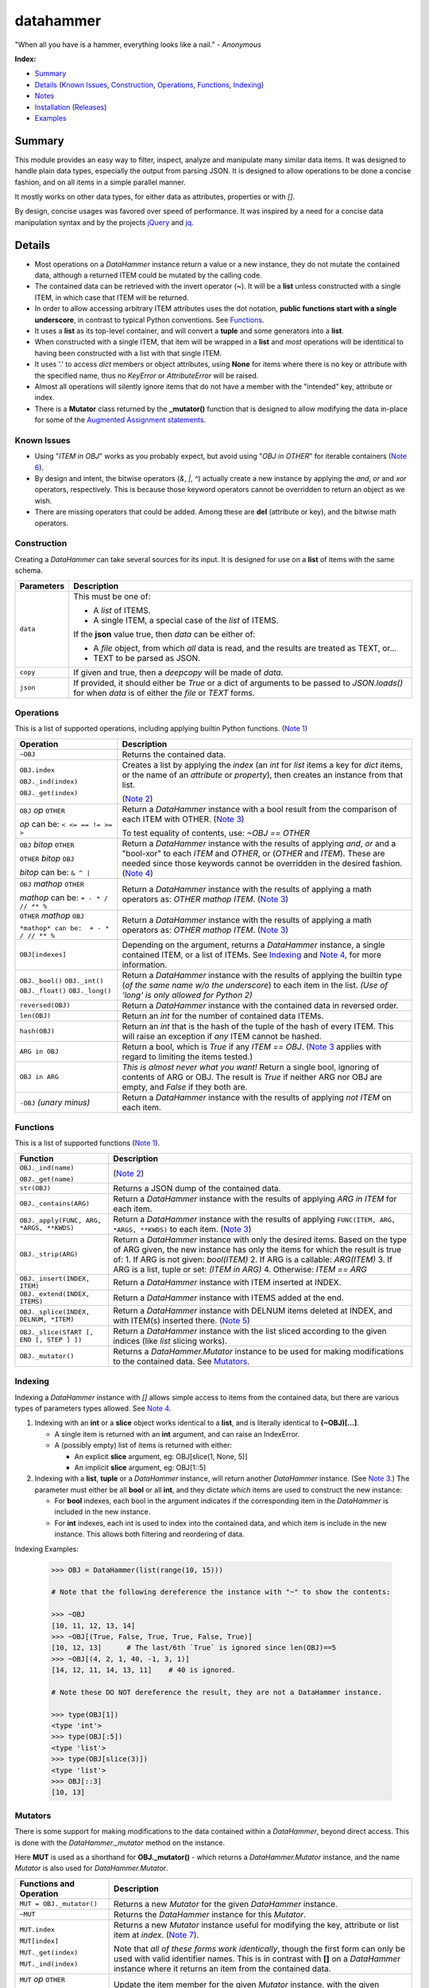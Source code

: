 datahammer
##########

"When all you have is a hammer, everything looks like a nail." - *Anonymous*

**Index:**

* `Summary`_
* `Details`_ (`Known Issues`_, `Construction`_, `Operations`_, `Functions`_, `Indexing`_)
* `Notes`_
* `Installation`_ (`Releases`_)
* `Examples`_

Summary
------------------

This module provides an easy way to filter, inspect, analyze and manipulate many similar data items.  It was
designed to handle plain data types, especially the output from parsing JSON.  It is designed to allow
operations to be done a concise fashion, and on all items in a simple parallel manner.

It mostly works on other data types, for either data as attributes, properties or with *[]*.

By design, concise usages was favored over speed of performance.  It was inspired by a need for a
concise data manipulation syntax and by the projects `jQuery <https://jquery.com/>`_ and
`jq <https://stedolan.github.io/sjq/>`_.


Details
-------

- Most operations on a *DataHammer* instance return a value or a new instance, they do not mutate the
  contained data, although a returned ITEM could be mutated by the calling code.

- The contained data can be retrieved with the invert operator (**~**).  It will be a **list**
  unless constructed with a single ITEM, in which case that ITEM will be returned.

- In order to allow accessing arbitrary ITEM attributes uses the dot notation, **public functions start
  with a single underscore**, in contrast to typical Python conventions.  See `Functions`_.

- It uses a **list** as its top-level container, and will convert a **tuple** and some generators into a
  **list**.

- When constructed with a single ITEM, that item will be wrapped in a **list** and *most* operations will
  be identitical to having been constructed with a list with that single ITEM.

- It uses '.' to access *dict* members or object attributes, using **None** for items where there is no key or
  attribute with the specified name, thus no *KeyError* or *AttributeError* will be raised.

- Almost all operations will silently ignore items that do not have a member with the "intended" key, attribute
  or index.

- There is a **Mutator** class returned by the **_mutator()** function that is designed to allow modifying the
  data in-place for some of the
  `Augmented Assignment statements <https://docs.python.org/3/reference/simple_stmts.html#grammar-token-augmented_assignment_stmt>`_.

Known Issues
^^^^^^^^^^^^

- Using "*ITEM in OBJ*" works as you probably expect, but avoid using "*OBJ in OTHER*" for iterable
  containers (`Note 6`_).

- By design and intent, the bitwise operators (`&`, `|`, `^`) actually create a new instance by applying
  the `and`, `or` and `xor` operators, respectively.  This is because those keyword operators cannot be
  overridden to return an object as we wish.

- There are missing operators that could be added. Among these are **del** (attribute or key),
  and the bitwise math operators.


Construction
^^^^^^^^^^^^

Creating a *DataHammer* can take several sources for its input.  It is designed for use on a **list** of items
with the same schema.

+--------------------+----------------------------------------------------------------+
|  **Parameters**    |     **Description**                                            |
+====================+================================================================+
| ``data``           | This must be one of:                                           |
|                    |                                                                |
|                    | * A `list` of ITEMS.                                           |
|                    | * A single ITEM, a special case of the `list` of ITEMS.        |
|                    |                                                                |
|                    | If the **json** value true, then `data` can be either of:      |
|                    |                                                                |
|                    | * A `file` object, from which *all* data is read, and the      |
|                    |   results are treated as TEXT, or...                           |
|                    | * TEXT to be parsed as JSON.                                   |
+--------------------+----------------------------------------------------------------+
| ``copy``           | If given and true, then a `deepcopy` will be made of `data`.   |
+--------------------+----------------------------------------------------------------+
| ``json``           | If provided, it should either be `True` or a dict of arguments |
|                    | to be passed to *JSON.loads()* for when `data` is of either    |
|                    | the `file` or `TEXT` forms.                                    |
+--------------------+----------------------------------------------------------------+


Operations
^^^^^^^^^^

This is a list of supported operations, including applying builtin Python functions. (`Note 1`_)

+---------------------------------------+---------------------------------------------------------------+
|             **Operation**             |     **Description**                                           |
+=======================================+===============================================================+
| ``~OBJ``                              | Returns the contained data.                                   |
+---------------------------------------+---------------------------------------------------------------+
| ``OBJ.index``                         | Creates a list by applying the *index* (an *int* for *list*   |
|                                       | items a key for *dict* items, or the name of an *attribute*   |
| ``OBJ._ind(index)``                   | or *property*), then creates an instance from that list.      |
|                                       |                                                               |
| ``OBJ._get(index)``                   | (`Note 2`_)                                                   |
+---------------------------------------+---------------------------------------------------------------+
| ``OBJ`` *op* ``OTHER``                | Return a *DataHammer* instance with a bool result from the    |
|                                       | comparison of each ITEM with OTHER.  (`Note 3`_)              |
| *op* can be:   ``< <= == != >= >``    |                                                               |
|                                       | To test equality of contents, use: *~OBJ == OTHER*            |
+---------------------------------------+---------------------------------------------------------------+
| ``OBJ`` *bitop* ``OTHER``             | Return a *DataHammer* instance with the results of applying   |
|                                       | `and`, `or` and a "bool-xor" to each *ITEM* and *OTHER*, or   |
| ``OTHER`` *bitop* ``OBJ``             | (*OTHER* and *ITEM*).  These are needed since those keywords  |
|                                       | cannot be overridden in the desired fashion.                  |
| *bitop* can be:  ``& ^ |``            | (`Note 4`_)                                                   |
+---------------------------------------+---------------------------------------------------------------+
| ``OBJ`` *mathop* ``OTHER``            | Return a *DataHammer* instance with the results of applying   |
|                                       | a math operators as: *OTHER mathop ITEM*.  (`Note 3`_)        |
| *mathop* can be:  ``+ - * / // ** %`` |                                                               |
+---------------------------------------+---------------------------------------------------------------+
| ``OTHER`` *mathop* ``OBJ``            | Return a *DataHammer* instance with the results of applying   |
|                                       | a math operators as: *OTHER mathop ITEM*.  (`Note 3`_)        |
| ``*mathop* can be:  + - * / // ** %`` |                                                               |
+---------------------------------------+---------------------------------------------------------------+
| ``OBJ[indexes]``                      | Depending on the argument, returns a *DataHammer* instance, a |
|                                       | single contained ITEM, or a list of ITEMs.                    |
|                                       | See `Indexing`_ and `Note 4`_, for more information.          |
+---------------------------------------+---------------------------------------------------------------+
| ``OBJ._bool()``                       | Return a *DataHammer* instance with the results of applying   |
| ``OBJ._int()``                        | the builtin type (*of the same name w/o the underscore*) to   |
| ``OBJ._float()``                      | each item in the list.                                        |
| ``OBJ._long()``                       | *(Use of 'long' is only allowed for Python 2)*                |
+---------------------------------------+---------------------------------------------------------------+
| ``reversed(OBJ)``                     | Return a *DataHammer* instance with the contained data in     |
|                                       | reversed order.                                               |
+---------------------------------------+---------------------------------------------------------------+
| ``len(OBJ)``                          | Return an *int* for the number of contained data ITEMs.       |
+---------------------------------------+---------------------------------------------------------------+
| ``hash(OBJ)``                         | Return an *int* that is the hash of the tuple of the hash of  |
|                                       | every ITEM.                                                   |
|                                       | This will raise an exception if *any* ITEM cannot be hashed.  |
+---------------------------------------+---------------------------------------------------------------+
| ``ARG in OBJ``                        | Return a bool, which is `True` if any *ITEM == OBJ*.          |
|                                       | (`Note 3`_ applies with regard to limiting the items tested.) |
+---------------------------------------+---------------------------------------------------------------+
| ``OBJ in ARG``                        | *This is almost never what you want!*  Return a single bool,  |
|                                       | ignoring of contents of ARG or OBJ.  The result is `True` if  |
|                                       | neither ARG nor OBJ are empty, and `False` if they both are.  |
+---------------------------------------+---------------------------------------------------------------+
| ``-OBJ``    *(unary minus)*           | Return a *DataHammer* instance with the results of applying   |
|                                       | *not ITEM* on each item.                                      |
+---------------------------------------+---------------------------------------------------------------+


Functions
^^^^^^^^^

This is a list of supported functions (`Note 1`_).

+------------------------------------------+---------------------------------------------------------------+
|            **Function**                  |     **Description**                                           |
+==========================================+===============================================================+
| ``OBJ._ind(name)``                       | (`Note 2`_)                                                   |
|                                          |                                                               |
| ``OBJ._get(name)``                       |                                                               |
+------------------------------------------+---------------------------------------------------------------+
| ``str(OBJ)``                             | Returns a JSON dump of the contained data.                    |
+------------------------------------------+---------------------------------------------------------------+
| ``OBJ._contains(ARG)``                   | Return a *DataHammer* instance with the results of applying   |
|                                          | *ARG in ITEM* for each item.                                  |
+------------------------------------------+---------------------------------------------------------------+
| ``OBJ._apply(FUNC, ARG, *ARGS, **KWDS)`` | Return a *DataHammer* instance with the results of applying   |
|                                          | ``FUNC(ITEM, ARG, *ARGS, **KWDS)`` to each item.  (`Note 3`_) |
+------------------------------------------+---------------------------------------------------------------+
| ``OBJ._strip(ARG)``                      | Return a *DataHammer* instance with only the desired items.   |
|                                          | Based on the type of ARG given, the new instance has only the |
|                                          | items for which the result is true of:                        |
|                                          | 1. If ARG is not given:  *bool(ITEM)*                         |
|                                          | 2. If ARG is a callable: *ARG(ITEM)*                          |
|                                          | 3. If ARG is a list, tuple or set: *(ITEM in ARG)*            |
|                                          | 4. Otherwise: *ITEM == ARG*                                   |
+------------------------------------------+---------------------------------------------------------------+
| ``OBJ._insert(INDEX, ITEM)``             | Return a *DataHammer* instance with ITEM inserted at INDEX.   |
+------------------------------------------+---------------------------------------------------------------+
| ``OBJ._extend(INDEX, ITEMS)``            | Return a *DataHammer* instance with ITEMS added at the end.   |
+------------------------------------------+---------------------------------------------------------------+
| ``OBJ._splice(INDEX, DELNUM, *ITEM)``    | Return a *DataHammer* instance with DELNUM items deleted at   |
|                                          | INDEX, and with ITEM(s) inserted there. (`Note 5`_)           |
+------------------------------------------+---------------------------------------------------------------+
| ``OBJ._slice(START [, END [, STEP ] ])`` | Return a *DataHammer* instance with the list sliced according |
|                                          | to the given indices (like *list* slicing works).             |
+------------------------------------------+---------------------------------------------------------------+
| ``OBJ._mutator()``                       | Returns a *DataHammer.Mutator* instance to be used for making |
|                                          | modifications to the contained data.  See `Mutators`_.        |
+------------------------------------------+---------------------------------------------------------------+


Indexing
^^^^^^^^

Indexing a *DataHammer* instance with *[]* allows simple access to items from the contained data, but
there are various types of parameters types allowed.  See `Note 4`_.

1. Indexing with an **int** or a **slice** object works identical to a **list**, and is literally
   identical to **(~OBJ)[...]**.

   * A single item is returned with an **int** argument, and can raise an IndexError.
   * A (possibly empty) list of items is returned with either:

     * An explicit **slice** argument, eg:   OBJ[slice(1, None, 5)]
     * An implicit **slice** argument, eg:   OBJ[1::5]

2. Indexing with a **list**, **tuple** or a *DataHammer* instance, will return another *DataHammer*
   instance.  (See `Note 3`_.)  The parameter must either be all **bool** or all **int**, and they
   dictate *which* items are used to construct the new instance:

   * For **bool** indexes, each bool in the argument indicates if the corresponding item in the
     *DataHammer* is included in the new instance.

   * For **int** indexes, each int is used to index into the contained data, and which item is include
     in the new instance.  This allows both filtering and reordering of data.

Indexing Examples:

     .. code:: python

        >>> OBJ = DataHammer(list(range(10, 15)))

        # Note that the following dereference the instance with "~" to show the contents:

        >>> ~OBJ
        [10, 11, 12, 13, 14]
        >>> ~OBJ[(True, False, True, True, False, True)]
        [10, 12, 13]      # The last/6th `True` is ignored since len(OBJ)==5
        >>> ~OBJ[(4, 2, 1, 40, -1, 3, 1)]
        [14, 12, 11, 14, 13, 11]    # 40 is ignored.

        # Note these DO NOT dereference the result, they are not a DataHammer instance.

        >>> type(OBJ[1])
        <type 'int'>
        >>> type(OBJ[:5])
        <type 'list'>
        >>> type(OBJ[slice(3)])
        <type 'list'>
        >>> OBJ[::3]
        [10, 13]


Mutators
^^^^^^^^

There is some support for making modifications to the data contained within a *DataHammer*, beyond
direct access.  This is done with the *DataHammer._mutator* method on the instance.

Here **MUT** is used as a shorthand for **OBJ._mutator()** - which returns a *DataHammer.Mutator*
instance, and the name *Mutator* is also used for *DataHammer.Mutator*.


+---------------------------------------+---------------------------------------------------------------+
|    **Functions and Operation**        |     **Description**                                           |
+=======================================+===============================================================+
| ``MUT = OBJ._mutator()``              | Returns a new *Mutator* for the given *DataHammer* instance.  |
+---------------------------------------+---------------------------------------------------------------+
| ``~MUT``                              | Returns the *DataHammer* instance for this *Mutator*.         |
+---------------------------------------+---------------------------------------------------------------+
| ``MUT.index``                         | Returns a new *Mutator* instance useful for modifying the     |
|                                       | key, attribute or list item at *index*.  (`Note 7`_).         |
| ``MUT[index]``                        |                                                               |
|                                       | Note that *all of these forms work identically*, though the   |
| ``MUT._get(index)``                   | first form can only be used with valid identifier names. This |
|                                       | is in contrast with **[]** on a *DataHammer* instance where   |
| ``MUT._ind(index)``                   | it returns an item from the contained data.                   |
+---------------------------------------+---------------------------------------------------------------+
| ``MUT`` *op* ``OTHER``                | Update the item member for the given *Mutator* instance, with |
|                                       | the given operation, which should be number (or object that   |
| *op* can be: ``+= -= *= /= **= //=``  | supports that operation).                                     |
+---------------------------------------+---------------------------------------------------------------+
| ``MUT._set(OTHER)``                   | Update the value designated by the given *Mutator* instance,  |
|                                       | overwriting with the given value(s).  If *OTHER* is a list,   |
|                                       | tuple or *DataHammer* instance, then an interator is used,    |
|                                       | and application stops when the end is reached. (`Note 3`_)    |
+---------------------------------------+---------------------------------------------------------------+
| ``MUT._setall(OTHER)``                | Like ``MUT._set(OTHER)`` but regardless of the type, *OTHER*  |
|                                       | is used without iterating.  Used to set all rows to the same  |
|                                       | *list* or *tuple* value, but can be used with any value/type. |
+---------------------------------------+---------------------------------------------------------------+
| ``MUT._apply(FUNC, *ARGS, **KWDS)``   | Update the value designated by the given *Mutator* instance,  |
|                                       | overwriting with the the *return value* from calling:         |
|                                       | **``FUNC(VALUE, *ARGS, **KWDS)``**.                           |
+---------------------------------------+---------------------------------------------------------------+

Notes
-----

Note 1
^^^^^^

In these examples, *OBJ* refers to a *DataHammer* instance, *LIST* refers to the list of
contained items, and *ITEM* refers to an item in the contained list or directly in the
*OBJ*.


Note 2
^^^^^^

An attribute dereference (eg: *OBJ.index*) and the methods *OBJ._ind(index)* and *OBJ._get(index)* all
function identically, returning a new **DataHammer** instance.  The latter are provided for use when
*index* is an *int* or otherwise not a valid string identifier.


Note 3
^^^^^^

For most operations and functions that return a new instance, when a *DataHammer* instance is combined
with a list, tuple or other *DataHammer* instance, the length of the new instance will be limited by the
length of the shorter of the two operands.  For example:

  - Using a shorter operand, the result will be shortened as if the *DataHammer* instance had only that
    many items.

  - Using a longer operand, the result will be as if the *DataHammer* instance had only as many items as
    that other operand.

  .. code:: python

     >>> dh1 = DataHammer(range(8))
     >>> ~(dh1 + (10, 20))
     [10, 21]
     >>> dh2 = DataHammer((3, 1, 4))
     >>> ~(dh1 == dh2)
     [False, True, False]
     >>> ~(dh1[dh2])
     [3, 1, 4]


Note 4
^^^^^^

Because the **[]** syntax is used for `Indexing`_ and returns an ITEM or list, we cannot use this syntax
for chaining or to create another instance as we do for dotted-attribute access.  This is why there is a
**_ind()** method, to allow

  .. code:: python

     >>> dh = DataHammer([[i, i*i] for i in range(10, 15)])
     >>> ~dh
     [[10, 100], [11, 121], [12, 144], [13, 169], [14, 196]]
     >>> ~dh._ind(1)
     [100, 121, 144, 169, 196]
     >>> ~(dh._ind(1) > 125)
     [False, False, True, True, True]
     >>> ~dh[dh._ind(1) > 125]
     [[12, 144], [13, 169], [14, 196]]
     >>> dh = DataHammer([dict(a=i, b=tuple(range(i, i*2))) for i in range(6)])

     # 'dh.b' returns a DataHammer of N-tuples, then '[3]' retrieves the 4th of these tuples as a `tuple`.
     >>> dh.b[2]
     (2, 3)

     # Here 'dh.b' gives a DataHammer instance of N-tuples, but '_ind(2)' returns another DataHammer
     # with the 3rd item from those N-tuples.  Note the `None` for slots where the tuple length.
     >>> dh.b._ind(2)
     <datahammer.DataHammer object at 0x7f79eb1a9c10>
     >>> ~dh.b._ind(2)
     [None, None, None, 5, 6, 7]


Note 5
^^^^^^

This works similar to the *slice* method of the
`Javascript Array <https://developer.mozilla.org/en-US/docs/Web/JavaScript/Reference/Global_Objects/Array/slice>`_
class.


Note 6
^^^^^^

Using "*ITEM in OBJ*" returns True if ITEM matches one of the items in OBJ, using the operator **==**
for the test.  However, using *OBJ in OTHER* for an iterable containers *OTHER*, is useless.
useless.

Using "*OBJ in OTHER*" will evaluate the expression "**X == OBJ**" for each item X in OTHER,, resulting
in a list of bool.  Unless either *OTHER* or *OBJ* are empty, this means a non-empty list will be
converted to **True** even if all of the comparisons fail.


Note 7
^^^^^^

*Mutator* operations dereference items based on the type of an item, regardless of the type of other items in
the contained data.  Meaning: if a *DataHammer* with two items contains a `dict` with a key "foo" and an object
with an attribute "foo", then using **OBJ._mutator().foo** will update differently.


Installation
------------
Install the package using **pip**, eg:

  `sudo pip install datahammer`

Or for a specific version:

  `sudo python3 -m pip install datahammer`


To the source git repository, use:

  `git clone https://github.com/n2vram/datahammer.git`


Releases
^^^^^^^^

   +-------------+--------------------------------------------------------+
   | **Version** | **Description**                                        |
   +=============+========================================================+
   |      1.0    | Initial release                                        |
   +-------------+--------------------------------------------------------+

Examples
--------


Given a JSON file that has metadata separated from the data values, we can easily
combine these, and find the ones which match criteria we want.

  .. code:: python

      >>> from datahammer import DataHammer
      >>> from six.moves.urllib import request
      >>> from collections import Counter

      >>> URL = 'https://data.ny.gov/api/views/pxa9-czw8/rows.json?accessType=DOWNLOAD'
      >>> req = request.urlopen(URL)
      >>> jobs = DataHammer(req, json=dict(encoding='utf-8'))

      # Grab the contained data in order to find its keys.
      >>> (~jobs).keys()
      dict_keys(['meta', 'data'])
      >>> names = jobs.meta.view.columns.name
      >>> norm = DataHammer(dict(zip(names, row)) for row in jobs.data)

      # Here 'norm' contains 840 items, each a dict with the same schema.
      >>> len(norm)
      840
      >>> print(norm[0])
      {'sid': 1, 'id': 'A0447302-02D8-4EFD-AB68-777680645F02', 'position': 1,
       'created_at': 1437380960, 'created_meta': '707861', 'updated_at': 1437380960,
       'updated_meta': '707861', 'meta': None, 'Year': '2012', 'Region': 'Capital Region',
       'NAICS Code': '11', 'Industry': 'Agriculture, Forestry, Fishing and Hunting',
       'Jobs': '2183'}

      # Use collections.Counter to count the number of instances of values:
      >>> Counter(norm.Year)
      Counter({'2012': 210, '2013': 210, '2014': 210, '2015': 210})
      >>> Counter(norm._get('NAICS Code'))
      Counter({'11': 40, '21': 40, '22': 40, '23': 40, '42': 40, '51': 40, '52': 40,
               '53': 40, '54': 40, '55': 40, '56': 40, '61': 40, '62': 40, '71': 40,
               '72': 40, '81': 40, '90': 40, '99': 40, '31-33': 30, '44-45': 30,
               '48-49': 30, '31': 10, '44': 10, '48': 10})

      # Use '&' to require both conditions.
      >>> fish3 = norm[(norm.Year == '2013') & norm.Region._contains('Capital Region')]
      >>> len(fish3)
      21
      >>> keepers = norm.Jobs._int() > 500000
      >>> sum(keepers)
      8
      >>> large = norm[keepers]
      >>> len(large)
      8
